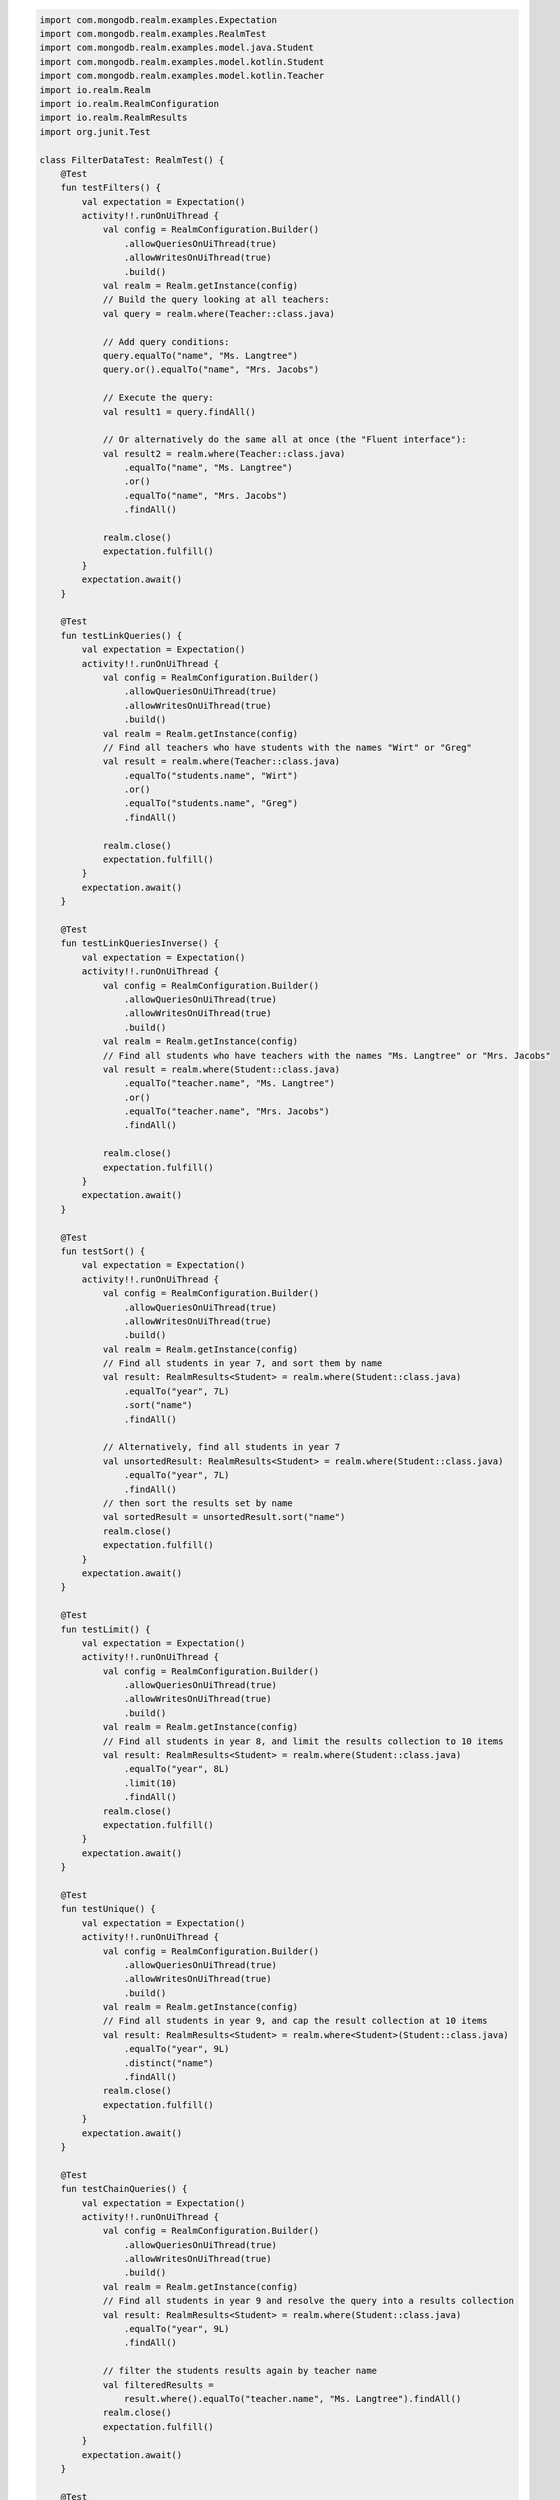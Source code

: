 .. code-block:: kotlin

   import com.mongodb.realm.examples.Expectation
   import com.mongodb.realm.examples.RealmTest
   import com.mongodb.realm.examples.model.java.Student
   import com.mongodb.realm.examples.model.kotlin.Student
   import com.mongodb.realm.examples.model.kotlin.Teacher
   import io.realm.Realm
   import io.realm.RealmConfiguration
   import io.realm.RealmResults
   import org.junit.Test

   class FilterDataTest: RealmTest() {
       @Test
       fun testFilters() {
           val expectation = Expectation()
           activity!!.runOnUiThread {
               val config = RealmConfiguration.Builder()
                   .allowQueriesOnUiThread(true)
                   .allowWritesOnUiThread(true)
                   .build()
               val realm = Realm.getInstance(config)
               // Build the query looking at all teachers:
               val query = realm.where(Teacher::class.java)

               // Add query conditions:
               query.equalTo("name", "Ms. Langtree")
               query.or().equalTo("name", "Mrs. Jacobs")

               // Execute the query:
               val result1 = query.findAll()

               // Or alternatively do the same all at once (the "Fluent interface"):
               val result2 = realm.where(Teacher::class.java)
                   .equalTo("name", "Ms. Langtree")
                   .or()
                   .equalTo("name", "Mrs. Jacobs")
                   .findAll()

               realm.close()
               expectation.fulfill()
           }
           expectation.await()
       }

       @Test
       fun testLinkQueries() {
           val expectation = Expectation()
           activity!!.runOnUiThread {
               val config = RealmConfiguration.Builder()
                   .allowQueriesOnUiThread(true)
                   .allowWritesOnUiThread(true)
                   .build()
               val realm = Realm.getInstance(config)
               // Find all teachers who have students with the names "Wirt" or "Greg"
               val result = realm.where(Teacher::class.java)
                   .equalTo("students.name", "Wirt")
                   .or()
                   .equalTo("students.name", "Greg")
                   .findAll()

               realm.close()
               expectation.fulfill()
           }
           expectation.await()
       }

       @Test
       fun testLinkQueriesInverse() {
           val expectation = Expectation()
           activity!!.runOnUiThread {
               val config = RealmConfiguration.Builder()
                   .allowQueriesOnUiThread(true)
                   .allowWritesOnUiThread(true)
                   .build()
               val realm = Realm.getInstance(config)
               // Find all students who have teachers with the names "Ms. Langtree" or "Mrs. Jacobs"
               val result = realm.where(Student::class.java)
                   .equalTo("teacher.name", "Ms. Langtree")
                   .or()
                   .equalTo("teacher.name", "Mrs. Jacobs")
                   .findAll()

               realm.close()
               expectation.fulfill()
           }
           expectation.await()
       }

       @Test
       fun testSort() {
           val expectation = Expectation()
           activity!!.runOnUiThread {
               val config = RealmConfiguration.Builder()
                   .allowQueriesOnUiThread(true)
                   .allowWritesOnUiThread(true)
                   .build()
               val realm = Realm.getInstance(config)
               // Find all students in year 7, and sort them by name
               val result: RealmResults<Student> = realm.where(Student::class.java)
                   .equalTo("year", 7L)
                   .sort("name")
                   .findAll()

               // Alternatively, find all students in year 7
               val unsortedResult: RealmResults<Student> = realm.where(Student::class.java)
                   .equalTo("year", 7L)
                   .findAll()
               // then sort the results set by name
               val sortedResult = unsortedResult.sort("name")
               realm.close()
               expectation.fulfill()
           }
           expectation.await()
       }

       @Test
       fun testLimit() {
           val expectation = Expectation()
           activity!!.runOnUiThread {
               val config = RealmConfiguration.Builder()
                   .allowQueriesOnUiThread(true)
                   .allowWritesOnUiThread(true)
                   .build()
               val realm = Realm.getInstance(config)
               // Find all students in year 8, and limit the results collection to 10 items
               val result: RealmResults<Student> = realm.where(Student::class.java)
                   .equalTo("year", 8L)
                   .limit(10)
                   .findAll()
               realm.close()
               expectation.fulfill()
           }
           expectation.await()
       }

       @Test
       fun testUnique() {
           val expectation = Expectation()
           activity!!.runOnUiThread {
               val config = RealmConfiguration.Builder()
                   .allowQueriesOnUiThread(true)
                   .allowWritesOnUiThread(true)
                   .build()
               val realm = Realm.getInstance(config)
               // Find all students in year 9, and cap the result collection at 10 items
               val result: RealmResults<Student> = realm.where<Student>(Student::class.java)
                   .equalTo("year", 9L)
                   .distinct("name")
                   .findAll()
               realm.close()
               expectation.fulfill()
           }
           expectation.await()
       }

       @Test
       fun testChainQueries() {
           val expectation = Expectation()
           activity!!.runOnUiThread {
               val config = RealmConfiguration.Builder()
                   .allowQueriesOnUiThread(true)
                   .allowWritesOnUiThread(true)
                   .build()
               val realm = Realm.getInstance(config)
               // Find all students in year 9 and resolve the query into a results collection
               val result: RealmResults<Student> = realm.where(Student::class.java)
                   .equalTo("year", 9L)
                   .findAll()

               // filter the students results again by teacher name
               val filteredResults =
                   result.where().equalTo("teacher.name", "Ms. Langtree").findAll()
               realm.close()
               expectation.fulfill()
           }
           expectation.await()
       }

       @Test
       fun testRealmQueryLanguage() {
           val expectation = Expectation()
           activity!!.runOnUiThread {
               val config = RealmConfiguration.Builder()
                   .allowQueriesOnUiThread(true)
                   .allowWritesOnUiThread(true)
                   .build()
               val realm = Realm.getInstance(config)
               // Build a RealmQuery based on the Student type
               val query = realm.where(Student::class.java)

               // Simple query
               val studentsNamedJane = query.rawPredicate("name = 'Jane'").findAll()

               // Multiple predicates
               val studentsNamedJaneOrJohn =
                   query.rawPredicate("name = 'Jane' OR name = 'John'").findAll()

               // Collection queries
               val studentsWithTeachers =
                   query.rawPredicate("teacher.@count > 0").findAll()
               val studentsWithSeniorTeachers =
                   query.rawPredicate("ALL teacher.numYearsTeaching > 5").findAll()

               // Sub queries
               val studentsWithMathTeachersNamedSteven =
                   query.rawPredicate("SUBQUERY(teacher, \$teacher, \$teacher.subject = 'Mathematics' AND \$teacher.name = 'Mr. Stevens').@count > 0")
                       .findAll()

               // Sort, Distinct, Limit
               val students =
                   query.rawPredicate("teacher.@count > 0 SORT(year ASCENDING) DISTINCT(name) LIMIT(5)")
                       .findAll()

               // Combine two raw predicates
               val studentsNamedJaneOrHenry = query.rawPredicate("name = 'Jane'")
                   .rawPredicate("name = 'Henry'").findAll()

               // Combine raw predicate with type-safe predicate
               val studentsNamedJaneOrHenryAgain =
                   query.rawPredicate("name = 'Jane'")
                       .equalTo("name", "Henry").findAll()
               realm.close()
               expectation.fulfill()
           }
           expectation.await()
       }
   }
